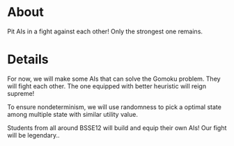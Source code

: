 * About
Pit AIs in a fight against each other! Only the strongest one remains.
* Details
For now, we will make some AIs that can solve the Gomoku problem. They will fight each other. The one equipped with better heuristic will reign supreme!

To ensure nondeterminism, we will use randomness to pick a optimal state among multiple state with similar utility value.

Students from all around BSSE12 will build and equip their own AIs! Our fight will be legendary..

